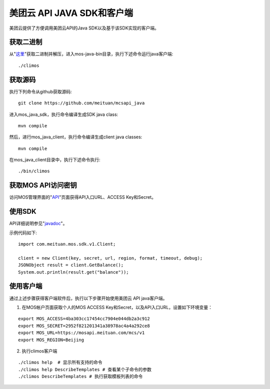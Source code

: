 美团云 API JAVA SDK和客户端
============================

美团云提供了方便调用美团云API的Java SDK以及基于该SDK实现的客户端。


获取二进制
-----------

从"`这里 <http://mtmos.com:80/v1/mss_a9564ab5d57a4fc183232162004ade09/javasdk/>`_"获取二进制并解压，进入mos-java-bin目录，执行下述命令运行java客户端::

    ./climos


获取源码
--------

执行下列命令从github获取源码::

    git clone https://github.com/meituan/mcsapi_java

进入mos_java_sdk，执行命令编译生成SDK java class::

    mvn compile

然后，进行mos_java_client，执行命令编译生成client java classes::

    mvn compile

在mos_java_client目录中，执行下述命令执行::

    ./bin/climos


获取MOS API访问密钥
-------------------

访问MOS管理界面的"`API <https://mos.meituan.com/console/#api>`_"页面获得API入口URL、ACCESS Key和Secret。


使用SDK
--------

API详细说明参见"`javadoc <http://mtmos.com:80/v1/mss_a9564ab5d57a4fc183232162004ade09/javaapidoc/>`_"。

示例代码如下:

::

    import com.meituan.mos.sdk.v1.Client;

    client = new Client(key, secret, url, region, format, timeout, debug);
    JSONObject result = client.GetBalance();
    System.out.println(result.get("balance"));


使用客户端
----------

通过上述步骤获得客户端软件后，执行以下步骤开始使用美团云 API java客户端。

1. 在MOS帐户页面获取个人的MOS ACCESS Key和Secret，以及API入口URL，设置如下环境变量：

::

    export MOS_ACCESS=4ba303cc17454cc7904e044db2a3c912
    export MOS_SECRET=2952f821201341a38978ac4a4a292ce8
    export MOS_URL=https://mosapi.meituan.com/mcs/v1
    export MOS_REGION=Beijing

2. 执行climos客户端

::

    ./climos help  # 显示所有支持的命令
    ./climos help DescribeTemplates # 查看某个子命令的参数
    ./climos DescribeTemplates # 执行获取模板列表的命令
